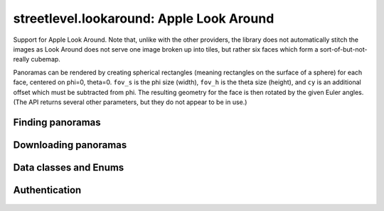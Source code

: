 streetlevel.lookaround: Apple Look Around
=========================================

Support for Apple Look Around. Note that, unlike with the other providers, the library
does not automatically stitch the images as Look Around does not serve one image broken up into tiles,
but rather six faces which form a sort-of-but-not-really cubemap.

Panoramas can be rendered by creating spherical rectangles (meaning rectangles on the surface of a sphere) for each face, centered on
phi=0, theta=0. ``fov_s`` is the phi size (width), ``fov_h`` is the theta size (height), and ``cy`` is an additional offset
which must be subtracted from phi. The resulting geometry for the face is then rotated by the given Euler angles. (The API
returns several other parameters, but they do not appear to be in use.)

Finding panoramas
-----------------
    .. autofunction:: streetlevel.lookaround.get_coverage_tile
    .. autofunction:: streetlevel.lookaround.get_coverage_tile_async
    .. autofunction:: streetlevel.lookaround.get_coverage_tile_by_latlon
    .. autofunction:: streetlevel.lookaround.get_coverage_tile_by_latlon_async

Downloading panoramas
---------------------
    .. autofunction:: streetlevel.lookaround.get_panorama_face
    .. autofunction:: streetlevel.lookaround.download_panorama_face

Data classes and Enums
----------------------
    .. autoclass:: streetlevel.lookaround.panorama.CameraMetadata
      :members:
      :member-order: bysource
    .. autoclass:: streetlevel.lookaround.panorama.CoverageType
      :members:
      :member-order: bysource
    .. autoclass:: streetlevel.lookaround.lookaround.Face
      :members:
      :member-order: bysource
    .. autoclass:: streetlevel.lookaround.panorama.LookaroundPanorama
      :members:
    .. autoclass:: streetlevel.lookaround.panorama.LensProjection
      :members:
      :member-order: bysource
    .. autoclass:: streetlevel.lookaround.panorama.OrientedPosition
      :members:
      :member-order: bysource

Authentication
--------------
    .. autoclass:: streetlevel.lookaround.auth.Authenticator
      :members:

